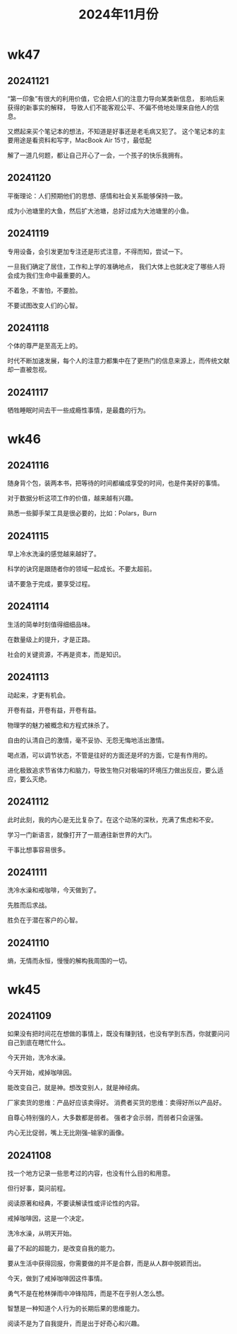 #+TITLE: 2024年11月份
* wk47
** 20241121
“第一印象”有很大的利用价值，它会把人们的注意力导向某类新信息，
影响后来获得的新事实的解释，
导致人们不能客观公平、不偏不倚地处理来自他人的信息。

又燃起来买个笔记本的想法，不知道是好事还是老毛病又犯了。
这个笔记本的主要用途是看资料和写字，MacBook Air 15寸，最低配

解了一道几何题，都让自己开心了一会，一个孩子的快乐我拥有。

** 20241120
平衡理论：人们预期他们的思想、感情和社会关系能够保持一致。

成为小池塘里的大鱼，然后扩大池塘，总好过成为大池塘里的小鱼。

** 20241119
专用设备，会引发更加专注还是形式注意，不得而知，尝试一下。

一旦我们确定了居住，工作和上学的准确地点，
我们大体上也就决定了哪些人将会成为我们生命中最重要的人。

不着急，不害怕，不要脸。

不要试图改变人们的心智。

** 20241118
个体的尊严是至高无上的。

时代不断加速发展，每个人的注意力都集中在了更热门的信息来源上，而传统文献却一直被忽视。

** 20241117
牺牲睡眠时间去干一些成瘾性事情，是最蠢的行为。

* wk46
** 20241116
随身背个包，装两本书，把等待的时间都编成享受的时间，也是件美好的事情。

对于数据分析这项工作的价值，越来越有兴趣。

熟悉一些脚手架工具是很必要的，比如：Polars，Burn

** 20241115
早上冷水洗澡的感觉越来越好了。

科学的诀窍是跟随者你的领域一起成长。不要太超前。

请不要急于完成，要享受过程。

** 20241114
生活的简单时刻值得细细品味。

在数量级上的提升，才是正路。

社会的关键资源，不再是资本，而是知识。

** 20241113
动起来，才更有机会。

开卷有益，开卷有益，开卷有益。

物理学的魅力被概念和方程式抹杀了。

自由的认清自己的激情，毫不妥协、无怨无悔地活出激情。

喝点酒，可以调节状态，不管是往好的方面还是坏的方面，它是有作用的。

进化极致追求节省体力和脑力，导致生物只对极端的环境压力做出反应，要么适应，要么灭绝。

** 20241112
此时此刻，我的内心是无比复杂了。在这个动荡的深秋，充满了焦虑和不安。

学习一门新语言，就像打开了一扇通往新世界的大门。

干事比想事容易很多。

** 20241111
洗冷水澡和戒咖啡，今天做到了。

先胜而后求战。

胜负在于潜在客户的心智。

** 20241110
熵，无情而永恒，慢慢的解构我周围的一切。

* wk45
** 20241109
如果没有把时间花在想做的事情上，既没有赚到钱，也没有学到东西，你就要问问自己到底在瞎忙什么。

今天开始，洗冷水澡。

今天开始，戒掉咖啡因。

能改变自己，就是神。想改变别人，就是神经病。

厂家卖货的思维：产品好应该卖得好。
消费者买货的思维：卖得好所以产品好。

自尊心特别强的人，大多数都是弱者。
强者才会示弱，而弱者只会逞强。

内心无比促弱，嘴上无比刚强--输家的画像。

** 20241108
找一个地方记录一些思考过的内容，也没有什么目的和用意。

但行好事，莫问前程。

阅读原著和经典，不要读解读性或评论性的内容。

戒掉咖啡因，这是一个决定。

洗冷水澡，从明天开始。

最了不起的超能力，是改变自我的能力。

要从生活中获得回报，你需要做的并不是合群，而是从人群中脱颖而出。

今天，做到了戒掉咖啡因这件事情。

勇气不是在枪林弹雨中冲锋陷阵，而是不在乎别人怎么想。

智慧是一种知道个人行为的长期后果的思维能力。

阅读不是为了自我提升，而是出于好奇心和兴趣。
